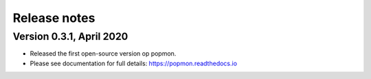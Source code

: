 =============
Release notes
=============

Version 0.3.1, April 2020
-------------------------

* Released the first open-source version op popmon.
* Please see documentation for full details: https://popmon.readthedocs.io
